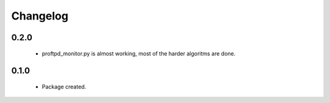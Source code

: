 Changelog
=========

0.2.0
-----
    - proftpd_monitor.py is almost working, most of the harder algoritms are done.

0.1.0
-----
    - Package created.